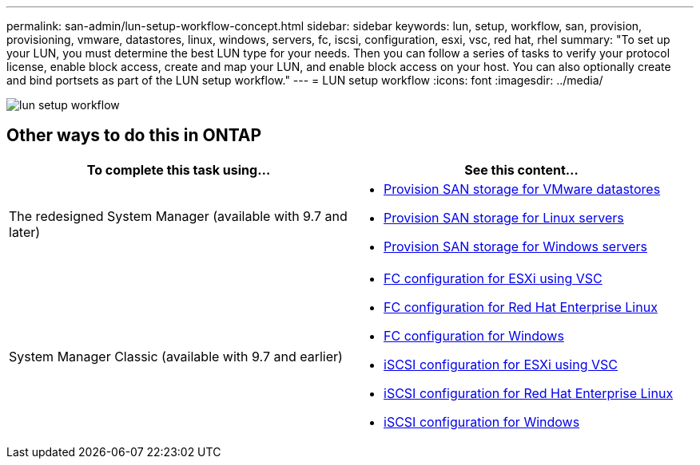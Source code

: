 ---
permalink: san-admin/lun-setup-workflow-concept.html
sidebar: sidebar
keywords: lun, setup, workflow, san, provision, provisioning, vmware, datastores, linux, windows, servers, fc, iscsi, configuration, esxi, vsc, red hat, rhel
summary: "To set up your LUN, you must determine the best LUN type for your needs. Then you can follow a series of tasks to verify your protocol license, enable block access, create and map your LUN, and enable block access on your host. You can also optionally create and bind portsets as part of the LUN setup workflow."
---
= LUN setup workflow
:icons: font
:imagesdir: ../media/

[.lead]

image::../media/lun-setup-workflow.gif[]

== Other ways to do this in ONTAP

[cols=2*, options=header]
|===
a| *To complete this task using...* a| *See this content...*
| The redesigned System Manager (available with 9.7 and later)
a| * https://docs.netapp.com/us-en/ontap/task_san_provision_vmware.html[Provision SAN storage for VMware datastores]
* https://docs.netapp.com/us-en/ontap/task_san_provision_linux.html[Provision SAN storage for Linux servers]
* https://docs.netapp.com/us-en/ontap/task_san_provision_windows.html[Provision SAN storage for Windows servers]

| System Manager Classic (available with 9.7 and earlier)
a| * https://docs.netapp.com/us-en/ontap-sm-classic/fc-config-esxi/concept_fc_configuration_workflow.html[FC configuration for ESXi using VSC]
* https://docs.netapp.com/us-en/ontap-sm-classic/fc-config-rhel/concept_fc_configuration_workflow.html[FC configuration for Red Hat Enterprise Linux]
* https://docs.netapp.com/us-en/ontap-sm-classic/fc-config-windows/concept_fc_configuration_workflow.html[FC configuration for Windows]
* https://docs.netapp.com/us-en/ontap-sm-classic/iscsi-config-esxi/concept_iscsi_configuration_provisioning_workflow.html[iSCSI configuration for ESXi using VSC]
* https://docs.netapp.com/us-en/ontap-sm-classic/iscsi-config-rhel/index.html[iSCSI configuration for Red Hat Enterprise Linux]
* https://docs.netapp.com/us-en/ontap-sm-classic/iscsi-config-windows/concept_iscsi_configuration_workflow.html[iSCSI configuration for Windows]
|===

//2021-12-21, BURT 1418089
